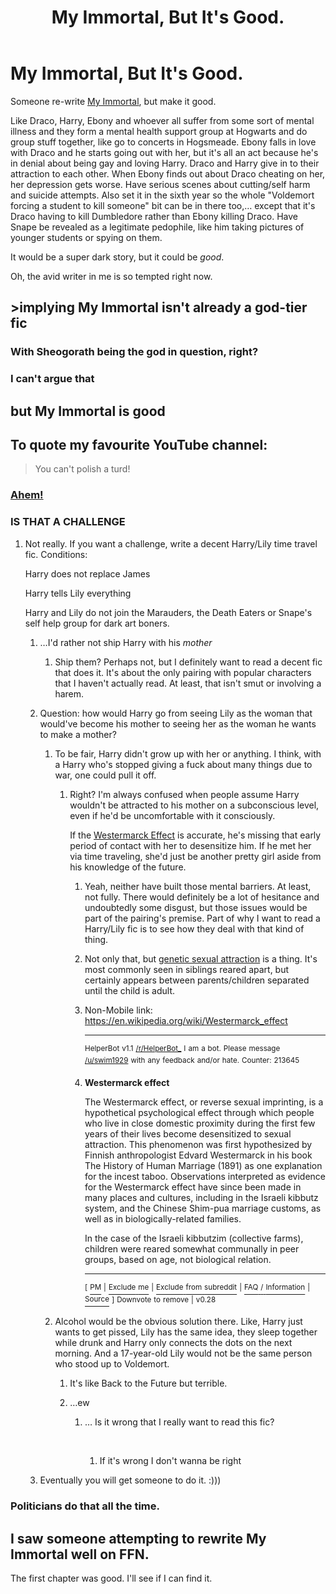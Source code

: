 #+TITLE: My Immortal, But It's Good.

* My Immortal, But It's Good.
:PROPERTIES:
:Author: LeonieMalfoy
:Score: 15
:DateUnix: 1537426251.0
:DateShort: 2018-Sep-20
:FlairText: Prompt
:END:
Someone re-write [[https://www.fanfiction.net/s/6829556/1/My-Immortal][My Immortal]], but make it good.

Like Draco, Harry, Ebony and whoever all suffer from some sort of mental illness and they form a mental health support group at Hogwarts and do group stuff together, like go to concerts in Hogsmeade. Ebony falls in love with Draco and he starts going out with her, but it's all an act because he's in denial about being gay and loving Harry. Draco and Harry give in to their attraction to each other. When Ebony finds out about Draco cheating on her, her depression gets worse. Have serious scenes about cutting/self harm and suicide attempts. Also set it in the sixth year so the whole "Voldemort forcing a student to kill someone" bit can be in there too,... except that it's Draco having to kill Dumbledore rather than Ebony killing Draco. Have Snape be revealed as a legitimate pedophile, like him taking pictures of younger students or spying on them.

It would be a super dark story, but it could be /good/.

Oh, the avid writer in me is so tempted right now.


** >implying My Immortal isn't already a god-tier fic
:PROPERTIES:
:Author: derivative_of_life
:Score: 52
:DateUnix: 1537430012.0
:DateShort: 2018-Sep-20
:END:

*** With Sheogorath being the god in question, right?
:PROPERTIES:
:Author: ForwardDiscussion
:Score: 15
:DateUnix: 1537454207.0
:DateShort: 2018-Sep-20
:END:


*** I can't argue that
:PROPERTIES:
:Author: LeonieMalfoy
:Score: 12
:DateUnix: 1537430917.0
:DateShort: 2018-Sep-20
:END:


** but My Immortal is good
:PROPERTIES:
:Author: Notosk
:Score: 4
:DateUnix: 1537434096.0
:DateShort: 2018-Sep-20
:END:


** To quote my favourite YouTube channel:

#+begin_quote
  You can't polish a turd!
#+end_quote
:PROPERTIES:
:Author: Hellstrike
:Score: 10
:DateUnix: 1537432195.0
:DateShort: 2018-Sep-20
:END:

*** [[https://www.youtube.com/watch?v=yiJ9fy1qSFI][Ahem!]]
:PROPERTIES:
:Author: Notosk
:Score: 8
:DateUnix: 1537434238.0
:DateShort: 2018-Sep-20
:END:


*** IS THAT A CHALLENGE
:PROPERTIES:
:Author: LeonieMalfoy
:Score: 3
:DateUnix: 1537432739.0
:DateShort: 2018-Sep-20
:END:

**** Not really. If you want a challenge, write a decent Harry/Lily time travel fic. Conditions:

Harry does not replace James

Harry tells Lily everything

Harry and Lily do not join the Marauders, the Death Eaters or Snape's self help group for dark art boners.
:PROPERTIES:
:Author: Hellstrike
:Score: 14
:DateUnix: 1537433155.0
:DateShort: 2018-Sep-20
:END:

***** ...I'd rather not ship Harry with his /mother/
:PROPERTIES:
:Author: LeonieMalfoy
:Score: 13
:DateUnix: 1537434622.0
:DateShort: 2018-Sep-20
:END:

****** Ship them? Perhaps not, but I definitely want to read a decent fic that does it. It's about the only pairing with popular characters that I haven't actually read. At least, that isn't smut or involving a harem.
:PROPERTIES:
:Author: AutumnSouls
:Score: 8
:DateUnix: 1537455720.0
:DateShort: 2018-Sep-20
:END:


***** Question: how would Harry go from seeing Lily as the woman that would've become his mother to seeing her as the woman he wants to make a mother?
:PROPERTIES:
:Author: Raesong
:Score: 4
:DateUnix: 1537434869.0
:DateShort: 2018-Sep-20
:END:

****** To be fair, Harry didn't grow up with her or anything. I think, with a Harry who's stopped giving a fuck about many things due to war, one could pull it off.
:PROPERTIES:
:Author: AutumnSouls
:Score: 7
:DateUnix: 1537455875.0
:DateShort: 2018-Sep-20
:END:

******* Right? I'm always confused when people assume Harry wouldn't be attracted to his mother on a subconscious level, even if he'd be uncomfortable with it consciously.

If the [[https://en.m.wikipedia.org/wiki/Westermarck_effect][Westermarck Effect]] is accurate, he's missing that early period of contact with her to desensitize him. If he met her via time traveling, she'd just be another pretty girl aside from his knowledge of the future.
:PROPERTIES:
:Author: bgottfried91
:Score: 7
:DateUnix: 1537467461.0
:DateShort: 2018-Sep-20
:END:

******** Yeah, neither have built those mental barriers. At least, not fully. There would definitely be a lot of hesitance and undoubtedly some disgust, but those issues would be part of the pairing's premise. Part of why I want to read a Harry/Lily fic is to see how they deal with that kind of thing.
:PROPERTIES:
:Author: AutumnSouls
:Score: 3
:DateUnix: 1537467912.0
:DateShort: 2018-Sep-20
:END:


******** Not only that, but [[https://en.m.wikipedia.org/wiki/Genetic_sexual_attraction][genetic sexual attraction]] is a thing. It's most commonly seen in siblings reared apart, but certainly appears between parents/children separated until the child is adult.
:PROPERTIES:
:Author: corchen
:Score: 3
:DateUnix: 1537476619.0
:DateShort: 2018-Sep-21
:END:


******** Non-Mobile link: [[https://en.wikipedia.org/wiki/Westermarck_effect]]

--------------

^{HelperBot} ^{v1.1} ^{[[/r/HelperBot_]]} ^{I} ^{am} ^{a} ^{bot.} ^{Please} ^{message} ^{[[/u/swim1929]]} ^{with} ^{any} ^{feedback} ^{and/or} ^{hate.} ^{Counter:} ^{213645}
:PROPERTIES:
:Author: HelperBot_
:Score: 1
:DateUnix: 1537467466.0
:DateShort: 2018-Sep-20
:END:


******** *Westermarck effect*

The Westermarck effect, or reverse sexual imprinting, is a hypothetical psychological effect through which people who live in close domestic proximity during the first few years of their lives become desensitized to sexual attraction. This phenomenon was first hypothesized by Finnish anthropologist Edvard Westermarck in his book The History of Human Marriage (1891) as one explanation for the incest taboo. Observations interpreted as evidence for the Westermarck effect have since been made in many places and cultures, including in the Israeli kibbutz system, and the Chinese Shim-pua marriage customs, as well as in biologically-related families.

In the case of the Israeli kibbutzim (collective farms), children were reared somewhat communally in peer groups, based on age, not biological relation.

--------------

^{[} [[https://www.reddit.com/message/compose?to=kittens_from_space][^{PM}]] ^{|} [[https://reddit.com/message/compose?to=WikiTextBot&message=Excludeme&subject=Excludeme][^{Exclude} ^{me}]] ^{|} [[https://np.reddit.com/r/HPfanfiction/about/banned][^{Exclude} ^{from} ^{subreddit}]] ^{|} [[https://np.reddit.com/r/WikiTextBot/wiki/index][^{FAQ} ^{/} ^{Information}]] ^{|} [[https://github.com/kittenswolf/WikiTextBot][^{Source}]] ^{]} ^{Downvote} ^{to} ^{remove} ^{|} ^{v0.28}
:PROPERTIES:
:Author: WikiTextBot
:Score: 1
:DateUnix: 1537467469.0
:DateShort: 2018-Sep-20
:END:


****** Alcohol would be the obvious solution there. Like, Harry just wants to get pissed, Lily has the same idea, they sleep together while drunk and Harry only connects the dots on the next morning. And a 17-year-old Lily would not be the same person who stood up to Voldemort.
:PROPERTIES:
:Author: Hellstrike
:Score: 2
:DateUnix: 1537435173.0
:DateShort: 2018-Sep-20
:END:

******* It's like Back to the Future but terrible.
:PROPERTIES:
:Author: Redhotlipstik
:Score: 5
:DateUnix: 1537466633.0
:DateShort: 2018-Sep-20
:END:


******* ...ew
:PROPERTIES:
:Author: LeonieMalfoy
:Score: 1
:DateUnix: 1537435930.0
:DateShort: 2018-Sep-20
:END:

******** ... Is it wrong that I really want to read this fic?

​
:PROPERTIES:
:Author: Abishek_Ravichandran
:Score: 5
:DateUnix: 1537451748.0
:DateShort: 2018-Sep-20
:END:

********* If it's wrong I don't wanna be right
:PROPERTIES:
:Author: MindForgedManacle
:Score: 6
:DateUnix: 1537467088.0
:DateShort: 2018-Sep-20
:END:


***** Eventually you will get someone to do it. :)))
:PROPERTIES:
:Author: MindForgedManacle
:Score: 1
:DateUnix: 1537467036.0
:DateShort: 2018-Sep-20
:END:


*** Politicians do that all the time.
:PROPERTIES:
:Author: curios787
:Score: 1
:DateUnix: 1537457293.0
:DateShort: 2018-Sep-20
:END:


** I saw someone attempting to rewrite My Immortal well on FFN.

The first chapter was good. I'll see if I can find it.
:PROPERTIES:
:Author: elizabnthe
:Score: 3
:DateUnix: 1537436840.0
:DateShort: 2018-Sep-20
:END:
